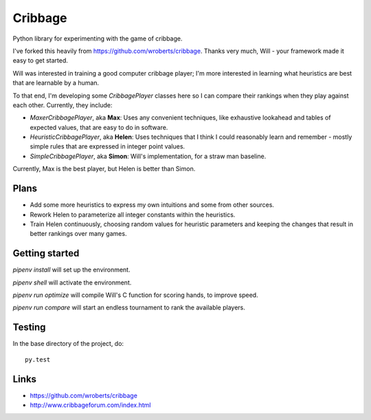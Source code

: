 ==========
 Cribbage
==========

.. image:: https://travis-ci.org/wroberts/cribbage.svg?branch=master
    :target: https://travis-ci.org/wroberts/cribbage

.. image:: https://coveralls.io/repos/wroberts/cribbage/badge.svg?branch=master
  :target: https://coveralls.io/r/wroberts/cribbage?branch=master
     :alt: Test code coverage

Python library for experimenting with the game of cribbage.

I've forked this heavily from https://github.com/wroberts/cribbage.
Thanks very much, Will - your framework made it easy to get started.

Will was interested in training a good computer cribbage player; I'm more
interested in learning what heuristics are best that are learnable by a human.

To that end, I'm developing some `CribbagePlayer` classes here so I can compare their
rankings when they play against each other.  Currently, they include:

- `MaxerCribbagePlayer`, aka **Max**: Uses any convenient techniques, like exhaustive
  lookahead and tables of expected values, that are easy to do in software.

- `HeuristicCribbagePlayer`, aka **Helen**: Uses techniques that I think I could
  reasonably learn and remember - mostly simple rules that are expressed in integer point values.

- `SimpleCribbagePlayer`, aka **Simon**: Will's implementation, for a straw man baseline.

Currently, Max is the best player, but Helen is better than Simon.

Plans
=====

* Add some more heuristics to express my own intuitions and some from other sources.

* Rework Helen to parameterize all integer constants within the heuristics.

* Train Helen continuously, choosing random values for heuristic parameters and keeping
  the changes that result in better rankings over many games.

Getting started
===============

`pipenv install` will set up the environment.

`pipenv shell` will activate the environment.

`pipenv run optimize` will compile Will's C function for scoring hands, to improve speed.

`pipenv run compare` will start an endless tournament to rank the available players.

Testing
=======

In the base directory of the project, do::

    py.test

Links
=====

- https://github.com/wroberts/cribbage
- http://www.cribbageforum.com/index.html
